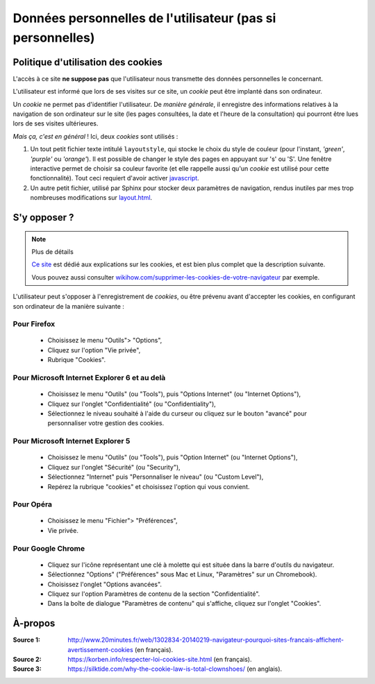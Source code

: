 .. meta::
   :description lang=fr: Conditions d'utilisations du site à propos des cookies
   :description lang=en: Cookies policy

#############################################################
 Données personnelles de l'utilisateur (pas si personnelles)
#############################################################


Politique d'utilisation des cookies
-----------------------------------
L'accès à ce site **ne suppose pas** que l'utilisateur nous transmette des données personnelles le concernant.

L'utilisateur est informé que lors de ses visites sur ce site,
un *cookie* peut être implanté dans son ordinateur.

Un *cookie* ne permet pas d'identifier l'utilisateur.
De *manière générale*, il enregistre des informations relatives
à la navigation de son ordinateur sur le site
(les pages consultées, la date et l'heure de la consultation)
qui pourront être lues lors de ses visites ultérieures.

*Mais ça, c'est en général* !
Ici, deux *cookies* sont utilisés :

#. Un tout petit fichier texte intitulé ``layoutstyle``, qui stocke le choix du style de couleur
   (pour l'instant, *'green'*, *'purple'* ou *'orange'*).
   Il est possible de changer le style des pages en appuyant sur 's' ou 'S'.
   Une fenêtre interactive permet de choisir sa couleur favorite
   (et elle rappelle aussi qu'un *cookie* est utilisé pour cette fonctionnalité).
   Tout ceci requiert d'avoir activer `javascript <js.html>`_.

#. Un autre petit fichier, utilisé par Sphinx pour stocker deux paramètres de navigation,
   rendus inutiles par mes trop nombreuses modifications sur
   `layout.html <https://bitbucket.org/lbesson/web-sphinx/src/master/.templates/layout.html>`_.


S'y opposer ?
-------------
.. note:: Plus de détails

   `Ce site <http://www.allaboutcookies.org/fr/>`_ est dédié aux explications
   sur les cookies, et est bien plus complet que la description suivante.

   Vous pouvez aussi consulter `wikihow.com/supprimer-les-cookies-de-votre-navigateur <http://fr.wikihow.com/supprimer-les-cookies-de-votre-navigateur>`_ par exemple.


L'utilisateur peut s'opposer à l'enregistrement de *cookies*,
ou être prévenu avant d'accepter les cookies,
en configurant son ordinateur de la manière suivante :

Pour Firefox
^^^^^^^^^^^^
 * Choisissez le menu "Outils"> "Options",
 * Cliquez sur l'option "Vie privée",
 * Rubrique "Cookies".

Pour Microsoft Internet Explorer 6 et au delà
^^^^^^^^^^^^^^^^^^^^^^^^^^^^^^^^^^^^^^^^^^^^^

 * Choisissez le menu "Outils" (ou "Tools"), puis "Options Internet" (ou "Internet Options"),
 * Cliquez sur l'onglet "Confidentialité" (ou "Confidentiality"),
 * Sélectionnez le niveau souhaité à l'aide du curseur ou cliquez sur le bouton "avancé" pour personnaliser votre gestion des cookies.

Pour Microsoft Internet Explorer 5
^^^^^^^^^^^^^^^^^^^^^^^^^^^^^^^^^^
 * Choisissez le menu "Outils" (ou "Tools"), puis "Option Internet" (ou "Internet Options"),
 * Cliquez sur l'onglet "Sécurité" (ou "Security"),
 * Sélectionnez "Internet" puis "Personnaliser le niveau" (ou "Custom Level"),
 * Repérez la rubrique "cookies" et choisissez l'option qui vous convient.

Pour Opéra
^^^^^^^^^^
 * Choisissez le menu "Fichier"> "Préférences",
 * Vie privée.

Pour Google Chrome
^^^^^^^^^^^^^^^^^^
 * Cliquez sur l'icône représentant une clé à molette qui est située dans la barre d'outils du navigateur.
 * Sélectionnez "Options" ("Préférences" sous Mac et Linux, "Paramètres" sur un Chromebook).
 * Choisissez l'onglet "Options avancées".
 * Cliquez sur l'option Paramètres de contenu de la section "Confidentialité".
 * Dans la boîte de dialogue "Paramètres de contenu" qui s'affiche, cliquez sur l'onglet "Cookies".

À-propos
--------
:Source 1: `<http://www.20minutes.fr/web/1302834-20140219-navigateur-pourquoi-sites-francais-affichent-avertissement-cookies>`_ (en français).
:Source 2: `<https://korben.info/respecter-loi-cookies-site.html>`_ (en français).
:Source 3: `<https://silktide.com/why-the-cookie-law-is-total-clownshoes/>`_ (en anglais).


.. (c) Lilian Besson, 2011-2017, https://bitbucket.org/lbesson/web-sphinx/
